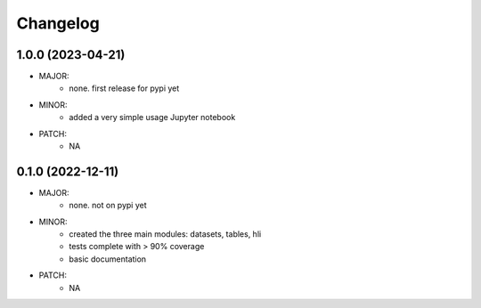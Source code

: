Changelog
=========

1.0.0 (2023-04-21)
------------------
- MAJOR:
    - none. first release for pypi yet
- MINOR:
    - added a very simple usage Jupyter notebook
- PATCH:
     - NA

0.1.0 (2022-12-11)
------------------
- MAJOR:
    - none. not on pypi yet
- MINOR:
    - created the three main modules: datasets, tables, hli
    - tests complete with > 90% coverage
    - basic documentation
- PATCH:
     - NA

